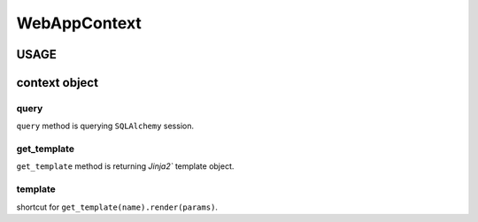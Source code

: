 .. -*- coding:utf-8 -*-

========================
WebAppContext
========================

.. image:: https://travis-ci.org/aodag/WebAppContext.svg?branch=master
    :target: https://travis-ci.org/aodag/WebAppContext

USAGE
=======================



context object
======================

query
----------------------

``query`` method is querying ``SQLAlchemy`` session.

get_template
------------------------------

``get_template`` method is returning `Jinja2`` template object.

template
----------------------

shortcut for ``get_template(name).render(params)``.

